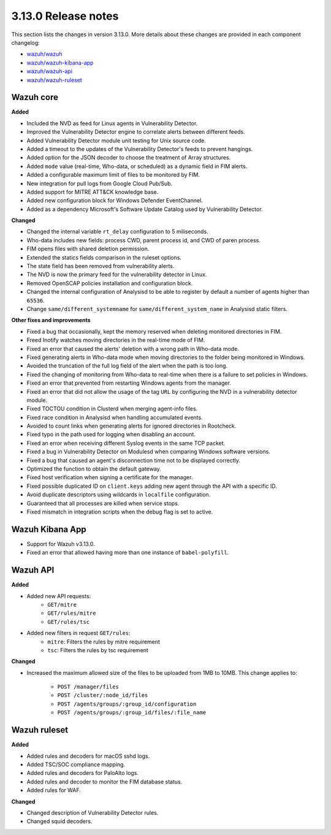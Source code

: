 .. Copyright (C) 2020 Wazuh, Inc.

.. _release_3_13_0:

3.13.0 Release notes
====================

This section lists the changes in version 3.13.0. More details about these changes are provided in each component changelog:

- `wazuh/wazuh <https://github.com/wazuh/wazuh/blob/3.13/CHANGELOG.md>`_
- `wazuh/wazuh-kibana-app <https://github.com/wazuh/wazuh-kibana-app/blob/3.13-7.7/CHANGELOG.md>`_
- `wazuh/wazuh-api <https://github.com/wazuh/wazuh-api/blob/3.13/CHANGELOG.md>`_
- `wazuh/wazuh-ruleset <https://github.com/wazuh/wazuh-ruleset/blob/3.13/CHANGELOG.md>`_

Wazuh core
----------

**Added**

- Included the NVD as feed for Linux agents in Vulnerability Detector.
- Improved the Vulnerability Detector engine to correlate alerts between different feeds.
- Added Vulnerability Detector module unit testing for Unix source code.
- Added a timeout to the updates of the Vulnerability Detector's feeds to prevent hangings.
- Added option for the JSON decoder to choose the treatment of Array structures.
- Added ``mode`` value (real-time, Who-data, or scheduled) as a dynamic field in FIM alerts. 
- Added a configurable maximum limit of files to be monitored by FIM.
- New integration for pull logs from Google Cloud Pub/Sub.
- Added support for MITRE ATT&CK knowledge base.
- Added new configuration block for Windows Defender EventChannel.
- Added as a dependency Microsoft's Software Update Catalog used by Vulnerability Detector.

**Changed**

- Changed the internal variable ``rt_delay`` configuration to 5 miliseconds.
- Who-data includes new fields: process CWD, parent process id, and CWD of paren process.
- FIM opens files with shared deletion permission.
- Extended the statics fields comparison in the ruleset options.
- The state field has been removed from vulnerability alerts.
- The NVD is now the primary feed for the vulnerability detector in Linux.
- Removed OpenSCAP policies installation and configuration block.
- Changed the internal configuration of Analysisd to be able to register by default a number of agents higher than ``65536``.
- Change ``same/different_systemname`` for ``same/different_system_name`` in Analysisd static filters.

**Other fixes and improvements**

- Fixed a bug that occasionally, kept the memory reserved when deleting monitored directories in FIM.
- Freed Inotify watches moving directories in the real-time mode of FIM.
- Fixed an error that caused the alerts' deletion with a wrong path in Who-data mode.
- Fixed generating alerts in Who-data mode when moving directories to the folder being monitored in Windows.
- Avoided the truncation of the full log field of the alert when the path is too long.
- Fixed the changing of monitoring from Who-data to real-time when there is a failure to set policies in Windows.
- Fixed an error that prevented from restarting Windows agents from the manager.
- Fixed an error that did not allow the usage of the tag ``URL`` by configuring the NVD in a vulnerability detector module.
- Fixed TOCTOU condition in Clusterd when merging agent-info files.
- Fixed race condition in Analysisd when handling accumulated events.
- Avoided to count links when generating alerts for ignored directories in Rootcheck.
- Fixed typo in the path used for logging when disabling an account.
- Fixed an error when receiving different Syslog events in the same TCP packet.
- Fixed a bug in Vulnerability Detector on Modulesd when comparing Windows software versions.
- Fixed a bug that caused an agent's disconnection time not to be displayed correctly.
- Optimized the function to obtain the default gateway.
- Fixed host verification when signing a certificate for the manager.
- Fixed possible duplicated ID on ``client.keys`` adding new agent through the API with a specific ID.
- Avoid duplicate descriptors using wildcards in ``localfile`` configuration.
- Guaranteed that all processes are killed when service stops.
- Fixed mismatch in integration scripts when the debug flag is set to active.

Wazuh Kibana App
----------------

- Support for Wazuh v3.13.0.
- Fixed an error that allowed having more than one instance of ``babel-polyfill``.

Wazuh API
---------

**Added**

- Added new API requests:
    - ``GET/mitre``
    - ``GET/rules/mitre``
    - ``GET/rules/tsc``

- Added new filters in request ``GET/rules``:
    - ``mitre``: Filters the rules by mitre requirement
    - ``tsc``: Filters the rules by tsc requirement

**Changed**

- Increased the maximum allowed size of the files to be uploaded from 1MB to 10MB. This change applies to: 

    - ``POST /manager/files``
    - ``POST /cluster/:node_id/files``
    - ``POST /agents/groups/:group_id/configuration``
    - ``POST /agents/groups/:group_id/files/:file_name``


Wazuh ruleset
-------------

**Added**

- Added rules and decoders for macOS sshd logs.
- Added TSC/SOC compliance mapping.
- Added rules and decoders for PaloAlto logs.
- Added rules and decoder to monitor the FIM database status.
- Added rules for WAF.


**Changed**

- Changed description of Vulnerability Detector rules.
- Changed squid decoders.



